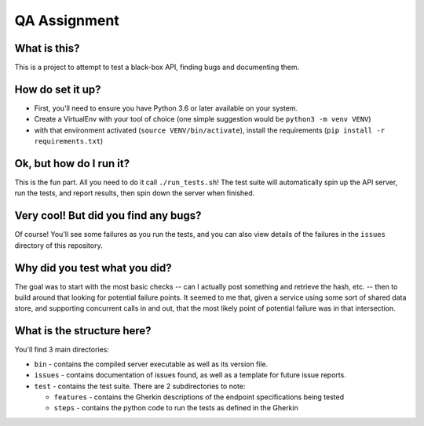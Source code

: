 QA Assignment
=============

What is this?
-------------

This is a project to attempt to test a black-box API,
finding bugs and documenting them.

How do set it up?
-----------------

- First, you'll need to ensure you have Python 3.6 or later available on your system.
- Create a VirtualEnv with your tool of choice (one simple suggestion would be ``python3 -m venv VENV``)
- with that environment activated (``source VENV/bin/activate``), install the requirements (``pip install -r requirements.txt``)

Ok, but how do I run it?
------------------------

This is the fun part.
All you need to do it call ``./run_tests.sh``!
The test suite will automatically spin up the API server,
run the tests,
and report results,
then spin down the server when finished.


Very cool! But did you find any bugs?
-------------------------------------

Of course!
You'll see some failures as you run the tests,
and you can also view details of the failures
in the ``issues`` directory of this repository.

Why did you test what you did?
------------------------------

The goal was to start with the most basic checks --
can I actually post something and retrieve the hash, etc. --
then to build around that looking for potential failure points.
It seemed to me that,
given a service using some sort of shared data store,
and supporting concurrent calls in and out,
that the most likely point of potential failure was in that intersection.

What is the structure here?
---------------------------
You'll find 3 main directories:

- ``bin`` - contains the compiled server executable as well as its version file.
- ``issues`` - contains documentation of issues found, as well as a template for future issue reports.
- ``test`` - contains the test suite. There are 2 subdirectories to note:

  - ``features`` - contains the Gherkin descriptions of the endpoint specifications being tested
  - ``steps`` - contains the python code to run the tests as defined in the Gherkin
